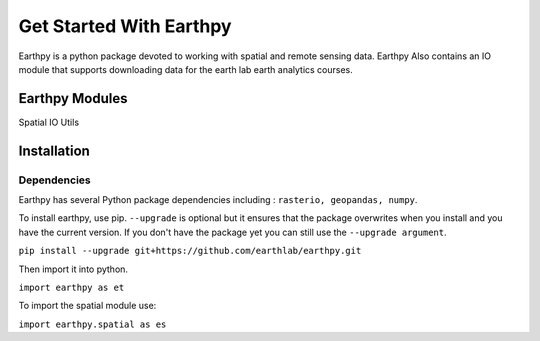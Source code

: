 Get Started With Earthpy
========================

Earthpy is a python package devoted to working with spatial and remote sensing data.
Earthpy Also contains an IO module that supports downloading data for the earth
lab earth analytics courses.

Earthpy Modules
---------------

Spatial
IO
Utils

Installation
------------

Dependencies
~~~~~~~~~~~~

Earthpy has several Python package dependencies including : ``rasterio, geopandas, numpy``.

To install earthpy, use pip. ``--upgrade`` is optional but it ensures that the package
overwrites when you install and you have the current version. If you don't have
the package yet you can still use the ``--upgrade argument``.

``pip install --upgrade git+https://github.com/earthlab/earthpy.git``

Then import it into python.

``import earthpy as et``

To import the spatial module use:

``import earthpy.spatial as es``

